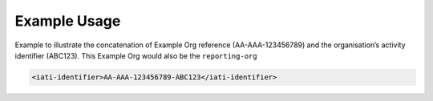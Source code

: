 Example Usage
~~~~~~~~~~~~~

Example to illustrate the concatenation of Example Org reference (AA-AAA-123456789) and the organisation’s activity identifier (ABC123).  This Example Org would also be the ``reporting-org``

.. code-block:: xml

    <iati-identifier>AA-AAA-123456789-ABC123</iati-identifier>
